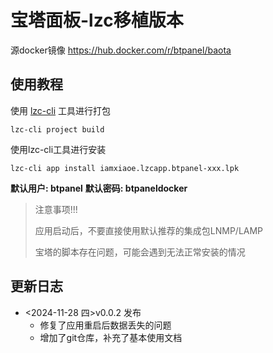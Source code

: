 * 宝塔面板-lzc移植版本

源docker镜像 https://hub.docker.com/r/btpanel/baota

** 使用教程

使用 [[https://www.npmjs.com/package/@lazycatcloud/lzc-cli][lzc-cli]] 工具进行打包

#+begin_src shell
  lzc-cli project build
#+end_src

使用lzc-cli工具进行安装

#+begin_src shell
  lzc-cli app install iamxiaoe.lzcapp.btpanel-xxx.lpk
#+end_src


**默认用户: btpanel**
**默认密码: btpaneldocker**

#+begin_quote
注意事项!!!

应用启动后，不要直接使用默认推荐的集成包LNMP/LAMP

宝塔的脚本存在问题，可能会遇到无法正常安装的情况
#+end_quote



** 更新日志

- <2024-11-28 四>v0.0.2 发布
   + 修复了应用重启后数据丢失的问题
   + 增加了git仓库，补充了基本使用文档
